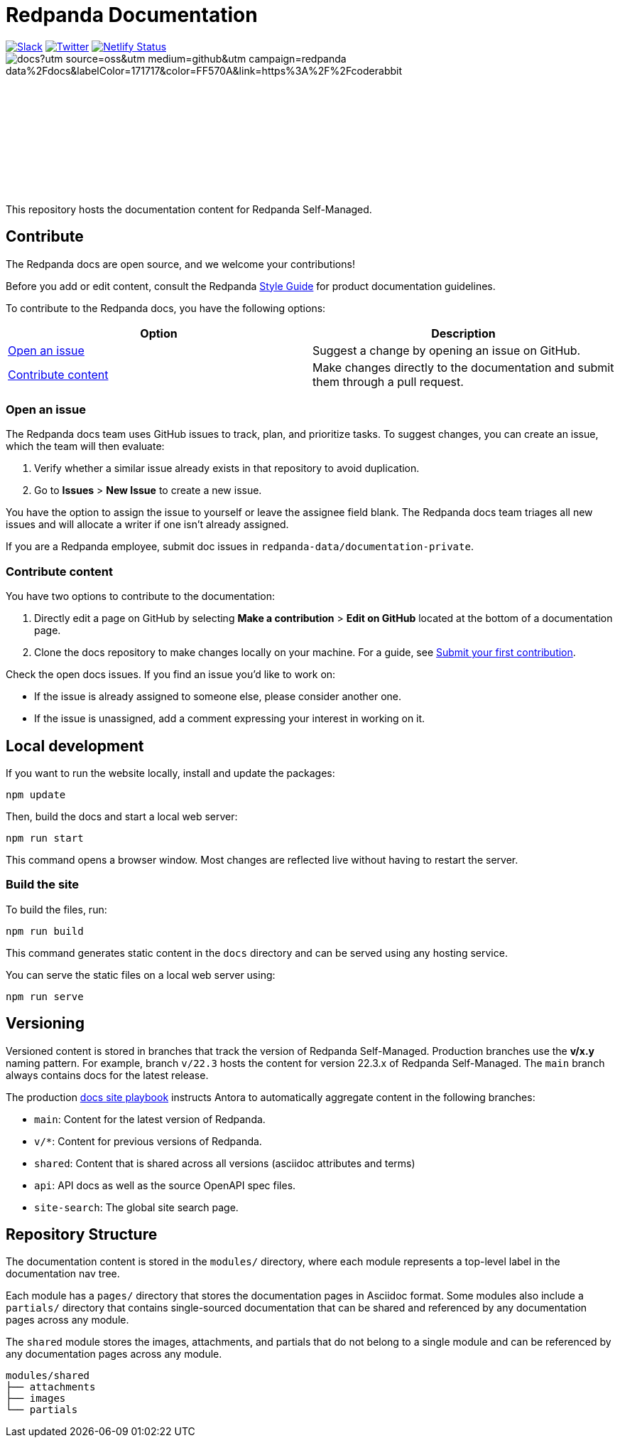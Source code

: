= Redpanda Documentation
:url-playbook: https://github.com/redpanda-data/docs-site

image:https://img.shields.io/badge/slack-purple[Slack, link="https://redpanda.com/slack"]
image:https://img.shields.io/twitter/follow/redpandadata.svg?style=social&label=Follow[Twitter, link="https://twitter.com/intent/follow?screen_name=redpandadata"]
image:https://api.netlify.com/api/v1/badges/5b89dd6f-1847-419c-b3be-a1650ce8992f/deploy-status[Netlify Status, link="https://app.netlify.com/sites/redpanda-documentation/deploys"]
image:https://img.shields.io/coderabbit/prs/github/redpanda-data/docs?utm_source=oss&utm_medium=github&utm_campaign=redpanda-data%2Fdocs&labelColor=171717&color=FF570A&link=https%3A%2F%2Fcoderabbit.ai&label=CodeRabbit+Reviews[]


++++
<p>
<a href="https://docs.redpanda.com">
<object type="image/svg+xml">
  <img src="https://raw.githubusercontent.com/redpanda-data/docs-ui/main/src/img/redpanda-docs-logo.svg"/>
</object>
</p></a>
++++

This repository hosts the documentation content for Redpanda Self-Managed.

== Contribute

The Redpanda docs are open source, and we welcome your contributions!

Before you add or edit content, consult the Redpanda https://github.com/redpanda-data/docs-site/blob/main/meta-docs/STYLE-GUIDE.adoc[Style Guide] for product documentation guidelines.

To contribute to the Redpanda docs, you have the following options:

|===
|Option|Description

|<<Open an issue>>
|Suggest a change by opening an issue on GitHub.

|<<Contribute content>>
|Make changes directly to the documentation and submit them through a pull request.

|===

=== Open an issue

The Redpanda docs team uses GitHub issues to track, plan, and prioritize tasks. To suggest changes, you can create an issue, which the team will then evaluate:

. Verify whether a similar issue already exists in that repository to avoid duplication.
. Go to **Issues** > **New Issue** to create a new issue.

You have the option to assign the issue to yourself or leave the assignee field blank. The Redpanda docs team triages all new issues and will allocate a writer if one isn't already assigned.

If you are a Redpanda employee, submit doc issues in `redpanda-data/documentation-private`.

=== Contribute content

You have two options to contribute to the documentation:

. Directly edit a page on GitHub by selecting **Make a contribution** > **Edit on GitHub** located at the bottom of a documentation page.
. Clone the docs repository to make changes locally on your machine. For a guide, see {url-playbook}/blob/main/meta-docs/CONTRIBUTING.adoc[Submit your first contribution].

Check the open docs issues. If you find an issue you'd like to work on:

- If the issue is already assigned to someone else, please consider another one.
- If the issue is unassigned, add a comment expressing your interest in working on it.

== Local development

If you want to run the website locally, install and update the packages:

```bash
npm update
```

Then, build the docs and start a local web server:

```bash
npm run start
```

This command opens a browser window. Most changes are reflected live without having to restart the server.

=== Build the site

To build the files, run:

```bash
npm run build
```

This command generates static content in the `docs` directory and can be served using any hosting service.

You can serve the static files on a local web server using:

```bash
npm run serve
```

== Versioning

Versioned content is stored in branches that track the version of Redpanda Self-Managed. Production branches use the *v/x.y* naming pattern. For example, branch `v/22.3` hosts the content for version 22.3.x of Redpanda Self-Managed. The `main` branch always contains docs for the latest release.

The production {url-playbook}[docs site playbook] instructs Antora to automatically aggregate content in the following branches:

- `main`: Content for the latest version of Redpanda.
- `v/*`: Content for previous versions of Redpanda.
- `shared`: Content that is shared across all versions (asciidoc attributes and terms)
- `api`: API docs as well as the source OpenAPI spec files.
- `site-search`: The global site search page.

== Repository Structure

The documentation content is stored in the `modules/` directory, where each module represents a top-level label in the documentation nav tree.

Each module has a `pages/` directory that stores the documentation pages in Asciidoc format. Some modules also include a `partials/` directory that contains single-sourced documentation that can be shared and referenced by any documentation pages across any module.

The `shared` module stores the images, attachments, and partials that do not belong to a single module and can be referenced by any documentation pages across any module.

....
modules/shared
├── attachments
├── images
└── partials
....
